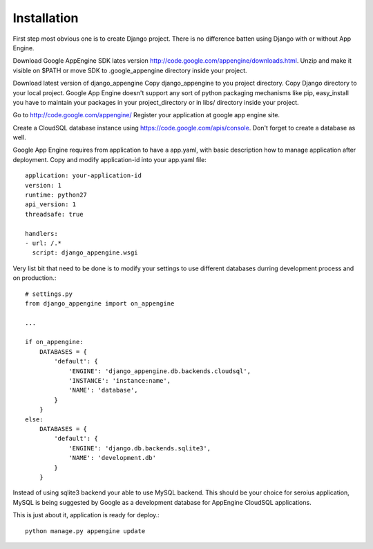 .. _installation:

Installation
============

First step most  obvious one is to create Django  project. There is no
difference batten using Django with or without App Engine.

Download      Google       AppEngine      SDK       lates      version
http://code.google.com/appengine/downloads.html.  Unzip  and  make  it
visible on  $PATH or  move SDK  to .google_appengine  directory inside
your project.

Download latest  version of django_appengine Copy  django_appengine to
you  project   directory.   Copy   Django  directory  to   your  local
project.  Google  App  Engine  doesn't  support  any  sort  of  python
packaging mechanisms like pip, easy_install  you have to maintain your
packages in your  project_directory or in libs/  directory inside your
project.

Go to http://code.google.com/appengine/ 
Register your application at google app engine site.

Create       a       CloudSQL      database       instance       using
https://code.google.com/apis/console. Don't  forget to create  a database
as well.

Google App Engine  requires from application to have  a app.yaml, with
basic description how to manage application after deployment. Copy and
modify application-id into your app.yaml file::

    application: your-application-id
    version: 1
    runtime: python27
    api_version: 1
    threadsafe: true

    handlers:
    - url: /.*
      script: django_appengine.wsgi


Very list bit that  need to be done is to modify  your settings to use
different databases durring development process and on production.::

    # settings.py
    from django_appengine import on_appengine

    ...

    if on_appengine:
        DATABASES = {
            'default': {
                'ENGINE': 'django_appengine.db.backends.cloudsql',
                'INSTANCE': 'instance:name',
                'NAME': 'database',
            }
        }
    else:
        DATABASES = {
            'default': {
                'ENGINE': 'django.db.backends.sqlite3',
                'NAME': 'development.db'
            }
        }

Instead of using sqlite3 backend your  able to use MySQL backend. This
should  be  your  choice  for  seroius  application,  MySQL  is  being
suggested by Google  as a development database  for AppEngine CloudSQL
applications.

This is just about it, application is ready for deploy.::
   
    python manage.py appengine update

